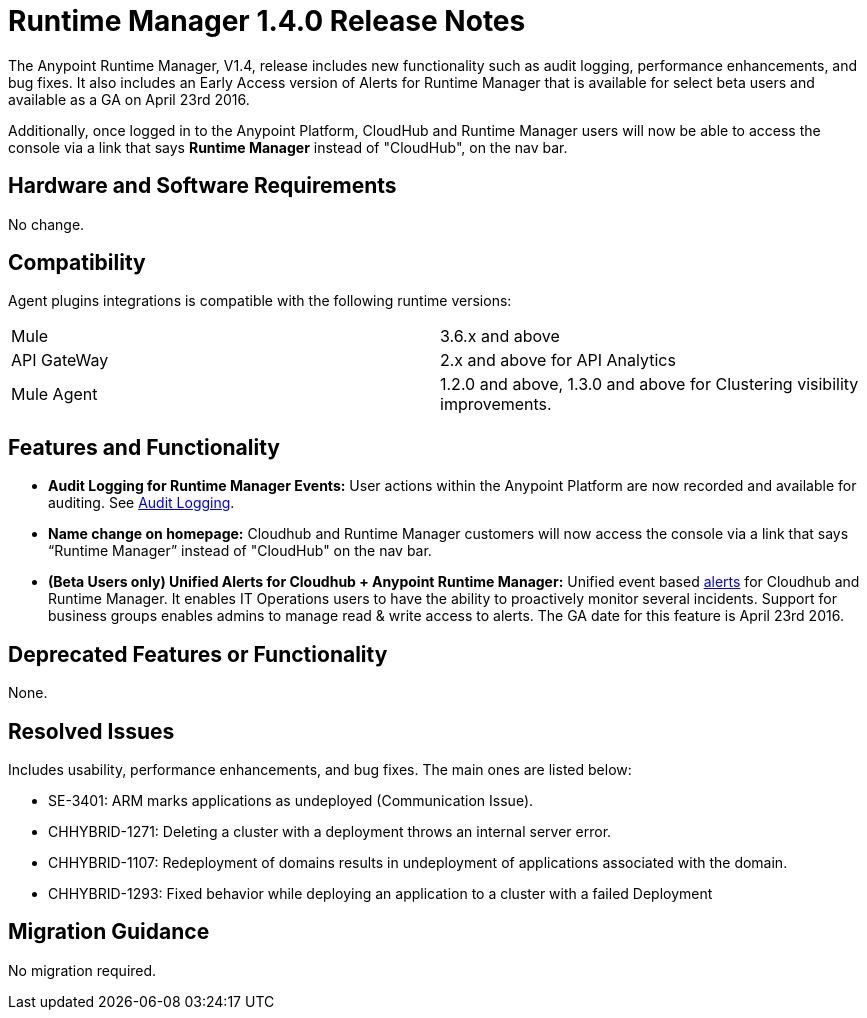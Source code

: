 :keywords: arm, runtime manager, release notes

= Runtime Manager 1.4.0 Release Notes


The Anypoint Runtime Manager, V1.4, release includes new functionality such as audit logging, performance enhancements, and bug fixes. It also includes an Early Access version of Alerts for Runtime Manager that is available for select beta users and available as a GA on April 23rd 2016.

Additionally, once logged in to the Anypoint Platform, CloudHub and Runtime Manager users will now be able to access the console via a link that says *Runtime Manager* instead of "CloudHub", on the nav bar.


== Hardware and Software Requirements

No change.

== Compatibility


Agent plugins integrations is compatible with the following runtime versions:

[cols="2*a"]
|===
|Mule | 3.6.x and above
|API GateWay | 2.x and above for API Analytics
|Mule Agent | 1.2.0 and above, 1.3.0 and above for Clustering visibility improvements.
|===


== Features and Functionality

////
* *Support for static IP addresses:* link:/mule-agent/[The Mule Agent] can now support specific static addresses.
////
* *Audit Logging for Runtime Manager Events:* User actions within the Anypoint Platform are now recorded and available for auditing. See link:/anypoint-platform-administration/audit-logging[Audit Logging].

* *Name change on homepage:* Cloudhub and Runtime Manager customers will now access the console via a link that says “Runtime Manager” instead of "CloudHub" on the nav bar.


* *(Beta Users only) Unified Alerts for Cloudhub + Anypoint Runtime Manager:* Unified event based link:/runtime-manager/alerts-on-runtime-manager[alerts] for Cloudhub and Runtime Manager. It enables IT Operations users to have the ability to proactively monitor several incidents. Support for business groups enables admins to manage read & write access to alerts. The GA date for this feature is April 23rd 2016.



== Deprecated Features or Functionality

None.

== Resolved Issues

Includes usability, performance enhancements, and bug fixes. The main ones are listed below:

////
* SE-2919:		Static IP Addresses support for Agent.
////
* SE-3401:		ARM marks applications as undeployed (Communication Issue).
* CHHYBRID-1271:	Deleting a cluster with a deployment throws an internal server error.
* CHHYBRID-1107:	Redeployment of domains results in undeployment of applications
associated with the domain.
* CHHYBRID-1293:	Fixed behavior while deploying an application to a cluster with a failed Deployment

== Migration Guidance

No migration required.
